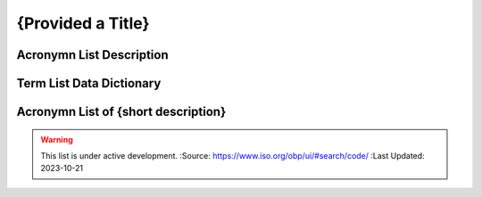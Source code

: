 .. meta::
   :title: Title for the group of acronyms that will be addressed
   :description: Reference Resource | Terms | Provides terms related to {group of terms}
   :keywords: terms, term, reference, reference resource, {add additional keywords for this group of terms}

{Provided a Title}
-------------------------------

Acronymn List Description
~~~~~~~~~

+------------------------+------------------------------------------------------------------------------------------+
| *Standard*             | {if this is based on a standard list it here e.g. NIST, ISO 19115, OGC 02314, W3C DCAT}  |
+------------------------+------------------------------------------------------------------------------------------+
| *TITLE*                | {Title of this acronym list}                                                                             |
+------------------------+------------------------------------------------------------------------------------------+
| *DESCRIPTION*          | The purpose of this list is to provide a list of Acronyms {provide additional text}      |
|                        | The purpose of this list is to provide a list of Acronyms {provide additional text}      |
+------------------------+------------------------------------------------------------------------------------------+

Term List Data Dictionary
~~~~~~~~~



Acronymn List of {short description}
~~~~~~~~~


.. csv-table:: Frequntly used abbreviated terms for {name}
   :file: {filenameinthefolder}.csv
   :widths: 10, 10, 10, 10, 10, 10
   :header-rows: 1


.. seealso::

   :doc:`/references/isostandards`.


.. warning::
    
    This list is under active development.  
    :Source: https://www.iso.org/obp/ui/#search/code/ 
    :Last Updated: 2023-10-21
